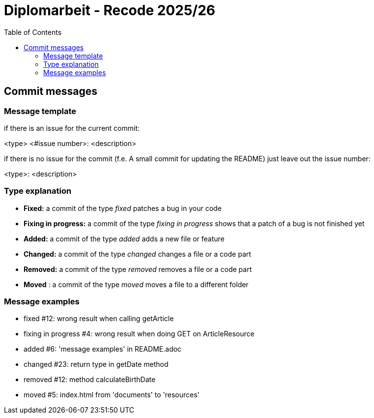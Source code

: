 = Diplomarbeit - Recode 2025/26
:toc: macro

toc::[]

== Commit messages

=== Message template
if there is an issue for the current commit:

<type> <#issue number>: <description>


if there is no issue for the commit (f.e. A small commit for updating the README) just leave out the issue number:

<type>: <description>

=== Type explanation
* *Fixed:* a commit of the type _fixed_ patches a bug in your code
* *Fixing in progress:* a commit of the type _fixing in progress_ shows that a patch of a bug is not finished yet
* *Added:* a commit of the type _added_ adds a new file or feature
* *Changed:* a commit of the type _changed_ changes a file or a code part
* *Removed:* a commit of the type _removed_ removes a file or a code part
* *Moved* : a commit of the type _moved_ moves a file to a different folder

=== Message examples
* fixed #12: wrong result when calling getArticle
* fixing in progress #4: wrong result when doing GET on ArticleResource
* added #6: 'message examples' in README.adoc
* changed #23: return type in getDate method
* removed #12: method calculateBirthDate
* moved #5: index.html from 'documents' to 'resources'

